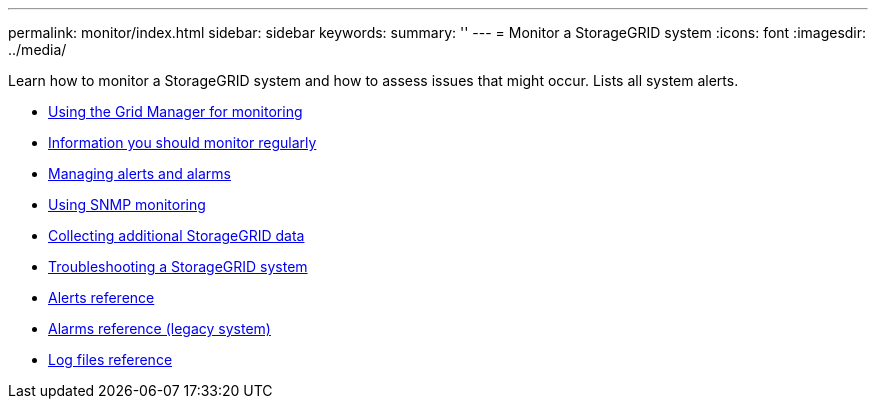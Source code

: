 ---
permalink: monitor/index.html
sidebar: sidebar
keywords:
summary: ''
---
= Monitor a StorageGRID system
:icons: font
:imagesdir: ../media/

[.lead]
Learn how to monitor a StorageGRID system and how to assess issues that might occur. Lists all system alerts.

* xref:using-grid-manager-for-monitoring.adoc[Using the Grid Manager for monitoring]
* xref:information-you-should-monitor-regularly.adoc[Information you should monitor regularly]
* xref:managing-alerts-and-alarms.adoc[Managing alerts and alarms]
* xref:using-snmp-monitoring.adoc[Using SNMP monitoring]
* xref:collecting-additional-storagegrid-data.adoc[Collecting additional StorageGRID data]
* xref:troubleshooting-storagegrid-system.adoc[Troubleshooting a StorageGRID system]
* xref:alerts-reference.adoc[Alerts reference]
* xref:alarms-reference.adoc[Alarms reference (legacy system)]
* xref:logs-files-reference.adoc[Log files reference]
